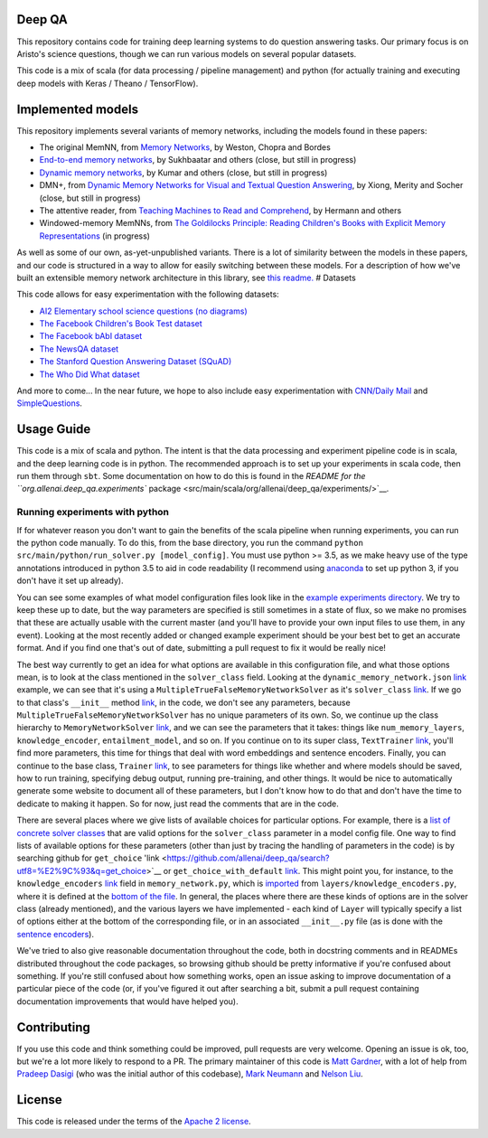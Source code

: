 |Build Status| |Documentation Status| |codecov|

Deep QA
=======

This repository contains code for training deep learning systems to do
question answering tasks. Our primary focus is on Aristo's science
questions, though we can run various models on several popular datasets.

This code is a mix of scala (for data processing / pipeline management)
and python (for actually training and executing deep models with Keras /
Theano / TensorFlow).

Implemented models
==================

This repository implements several variants of memory networks,
including the models found in these papers:

-  The original MemNN, from `Memory
   Networks <https://arxiv.org/abs/1410.3916>`__, by Weston, Chopra and
   Bordes
-  `End-to-end memory
   networks <https://www.semanticscholar.org/paper/End-To-End-Memory-Networks-Sukhbaatar-Szlam/10ebd5c40277ecba4ed45d3dc12f9f1226720523>`__,
   by Sukhbaatar and others (close, but still in progress)
-  `Dynamic memory
   networks <https://www.semanticscholar.org/paper/Ask-Me-Anything-Dynamic-Memory-Networks-for-Kumar-Irsoy/04ee77ef1143af8b19f71c63b8c5b077c5387855>`__,
   by Kumar and others (close, but still in progress)
-  DMN+, from `Dynamic Memory Networks for Visual and Textual Question
   Answering <https://www.semanticscholar.org/paper/Dynamic-Memory-Networks-for-Visual-and-Textual-Xiong-Merity/b2624c3cb508bf053e620a090332abce904099a1>`__,
   by Xiong, Merity and Socher (close, but still in progress)
-  The attentive reader, from `Teaching Machines to Read and
   Comprehend <https://www.semanticscholar.org/paper/Teaching-Machines-to-Read-and-Comprehend-Hermann-Kocisk%C3%BD/2cb8497f9214735ffd1bd57db645794459b8ff41>`__,
   by Hermann and others
-  Windowed-memory MemNNs, from `The Goldilocks Principle: Reading
   Children's Books with Explicit Memory
   Representations <https://www.semanticscholar.org/paper/The-Goldilocks-Principle-Reading-Children-s-Books-Hill-Bordes/1ee46c3b71ebe336d0b278de9093cfca7af7390b>`__
   (in progress)

As well as some of our own, as-yet-unpublished variants. There is a lot
of similarity between the models in these papers, and our code is
structured in a way to allow for easily switching between these models.
For a description of how we've built an extensible memory network
architecture in this library, see `this
readme. <./src/main/python/deep_qa/models/memory_networks/README.md>`__
# Datasets

This code allows for easy experimentation with the following datasets:

-  `AI2 Elementary school science questions (no
   diagrams) <http://allenai.org/data.html>`__
-  `The Facebook Children's Book Test
   dataset <https://research.facebook.com/research/babi/>`__
-  `The Facebook bAbI
   dataset <https://research.facebook.com/research/babi/>`__
-  `The NewsQA dataset <https://datasets.maluuba.com/NewsQA>`__
-  `The Stanford Question Answering Dataset
   (SQuAD) <https://rajpurkar.github.io/SQuAD-explorer/>`__
-  `The Who Did What
   dataset <https://tticnlp.github.io/who_did_what/>`__

And more to come... In the near future, we hope to also include easy
experimentation with `CNN/Daily Mail <http://cs.nyu.edu/~kcho/DMQA/>`__
and `SimpleQuestions <https://research.facebook.com/research/babi/>`__.

Usage Guide
===========

This code is a mix of scala and python. The intent is that the data
processing and experiment pipeline code is in scala, and the deep
learning code is in python. The recommended approach is to set up your
experiments in scala code, then run them through ``sbt``. Some
documentation on how to do this is found in the `README for the
``org.allenai.deep_qa.experiments``
package <src/main/scala/org/allenai/deep_qa/experiments/>`__.

Running experiments with python
-------------------------------

If for whatever reason you don't want to gain the benefits of the scala
pipeline when running experiments, you can run the python code manually.
To do this, from the base directory, you run the command
``python src/main/python/run_solver.py [model_config]``. You must use
python >= 3.5, as we make heavy use of the type annotations introduced
in python 3.5 to aid in code readability (I recommend using
`anaconda <https://www.continuum.io/downloads>`__ to set up python 3, if
you don't have it set up already).

You can see some examples of what model configuration files look like in
the `example experiments
directory <https://github.com/allenai/deep_qa/tree/master/example_experiments>`__.
We try to keep these up to date, but the way parameters are specified is
still sometimes in a state of flux, so we make no promises that these
are actually usable with the current master (and you'll have to provide
your own input files to use them, in any event). Looking at the most
recently added or changed example experiment should be your best bet to
get an accurate format. And if you find one that's out of date,
submitting a pull request to fix it would be really nice!

The best way currently to get an idea for what options are available in
this configuration file, and what those options mean, is to look at the
class mentioned in the ``solver_class`` field. Looking at the
``dynamic_memory_network.json`` `link <https://github.com/allenai/deep_qa/blob/932849e8b3ebec6882680231924248669cc19758/example_experiments/dynamic_memory_network.json>`__
example, we can see that it's using a
``MultipleTrueFalseMemoryNetworkSolver`` as it's
``solver_class`` `link <https://github.com/allenai/deep_qa/blob/932849e8b3ebec6882680231924248669cc19758/example_experiments/dynamic_memory_network.json#L2>`__.
If we go to that class's ``__init__``
method `link <https://github.com/allenai/deep_qa/blob/932849e8b3ebec6882680231924248669cc19758/src/main/python/deep_qa/solvers/with_memory/multiple_true_false_memory_network.py#L31>`__,
in the code, we don't see any parameters, because
``MultipleTrueFalseMemoryNetworkSolver`` has no unique parameters of its
own. So, we continue up the class hierarchy to
``MemoryNetworkSolver`` `link <https://github.com/allenai/deep_qa/blob/932849e8b3ebec6882680231924248669cc19758/src/main/python/deep_qa/solvers/with_memory/memory_network.py#L69>`__,
and we can see the parameters that it takes: things like
``num_memory_layers``, ``knowledge_encoder``, ``entailment_model``, and
so on. If you continue on to its super class,
``TextTrainer`` `link <https://github.com/allenai/deep_qa/blob/932849e8b3ebec6882680231924248669cc19758/src/main/python/deep_qa/training/text_trainer.py#L32>`__,
you'll find more parameters, this time for things that deal with word
embeddings and sentence encoders. Finally, you can continue to the base
class,
``Trainer`` `link <https://github.com/allenai/deep_qa/blob/932849e8b3ebec6882680231924248669cc19758/src/main/python/deep_qa/training/text_trainer.py#L32>`__,
to see parameters for things like whether and where models should be
saved, how to run training, specifying debug output, running
pre-training, and other things. It would be nice to automatically
generate some website to document all of these parameters, but I don't
know how to do that and don't have the time to dedicate to making it
happen. So for now, just read the comments that are in the code.

There are several places where we give lists of available choices for
particular options. For example, there is a `list of concrete solver
classes <https://github.com/allenai/deep_qa/blob/932849e8b3ebec6882680231924248669cc19758/src/main/python/deep_qa/solvers/__init__.py#L15-L24>`__
that are valid options for the ``solver_class`` parameter in a model
config file. One way to find lists of available options for these
parameters (other than just by tracing the handling of parameters in the
code) is by searching github for
``get_choice`` 'link <https://github.com/allenai/deep_qa/search?utf8=%E2%9C%93&q=get_choice>`__
or
``get_choice_with_default`` `link <https://github.com/allenai/deep_qa/search?utf8=%E2%9C%93&q=get_choice_with_default>`__.
This might point you, for instance, to the
``knowledge_encoders`` `link <https://github.com/allenai/deep_qa/blob/932849e8b3ebec6882680231924248669cc19758/src/main/python/deep_qa/solvers/with_memory/memory_network.py#L217>`__
field in ``memory_network.py``, which is
`imported <https://github.com/allenai/deep_qa/blob/932849e8b3ebec6882680231924248669cc19758/src/main/python/deep_qa/solvers/with_memory/memory_network.py#L17>`__
from ``layers/knowledge_encoders.py``, where it is defined at the
`bottom of the
file <https://github.com/allenai/deep_qa/blob/932849e8b3ebec6882680231924248669cc19758/src/main/python/deep_qa/layers/knowledge_encoders.py#L75-L77>`__.
In general, the places where there are these kinds of options are in the
solver class (already mentioned), and the various layers we have
implemented - each kind of ``Layer`` will typically specify a list of
options either at the bottom of the corresponding file, or in an
associated ``__init__.py`` file (as is done with the `sentence
encoders <https://github.com/allenai/deep_qa/blob/932849e8b3ebec6882680231924248669cc19758/src/main/python/deep_qa/layers/encoders/__init__.py>`__).

We've tried to also give reasonable documentation throughout the code,
both in docstring comments and in READMEs distributed throughout the
code packages, so browsing github should be pretty informative if you're
confused about something. If you're still confused about how something
works, open an issue asking to improve documentation of a particular
piece of the code (or, if you've figured it out after searching a bit,
submit a pull request containing documentation improvements that would
have helped you).

Contributing
============

If you use this code and think something could be improved, pull
requests are very welcome. Opening an issue is ok, too, but we're a lot
more likely to respond to a PR. The primary maintainer of this code is
`Matt Gardner <https://matt-gardner.github.io/>`__, with a lot of help
from `Pradeep Dasigi <http://www.cs.cmu.edu/~pdasigi/>`__ (who was the
initial author of this codebase), `Mark
Neumann <http://markneumann.xyz/>`__ and `Nelson
Liu <http://nelsonliu.me/>`__.

License
=======

This code is released under the terms of the `Apache 2
license <https://www.apache.org/licenses/LICENSE-2.0>`__.

.. |Build Status| image:: https://api.travis-ci.org/allenai/deep_qa.svg?branch=master
   :target: https://travis-ci.org/allenai/deep_qa
.. |Documentation Status| image:: https://readthedocs.org/projects/deep-qa/badge/?version=latest
   :target: http://deep-qa.readthedocs.io/en/latest/?badge=latest
.. |codecov| image:: https://codecov.io/gh/allenai/deep_qa/branch/master/graph/badge.svg
   :target: https://codecov.io/gh/allenai/deep_qa
